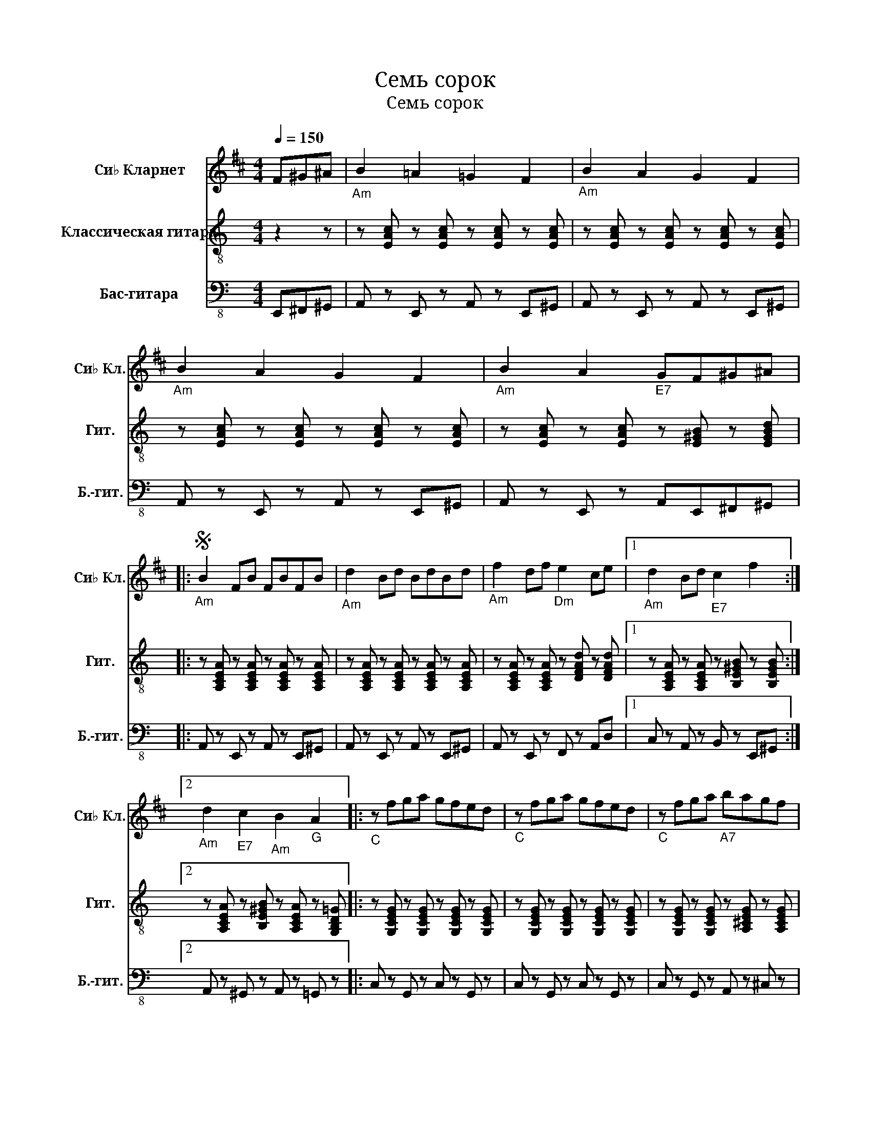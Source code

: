 X:1
T:Семь сорок
T:Семь сорок
%%score 1 2 3
L:1/8
Q:1/4=150
M:4/4
K:C
V:1 treble transpose=-2 nm="Си♭ Кларнет" snm="Си♭ Кл."
V:2 treble-8 nm="Классическая гитара" snm="Гит."
V:3 bass-8 nm="Бас-гитара" snm="Б.-гит."
V:1
[K:D] F^G^A |"_Am" B2 =A2 =G2 F2 |"_Am" B2 A2 G2 F2 |"_Am" B2 A2 G2 F2 |"_Am" B2 A2"_E7" GF^G^A |: %5
S"_Am" B2 FB FBFB |"_Am" d2 Bd BdBd |"_Am" f2 df"_Dm" e2 ce |1"_Am" d2 Bd"_E7" c2 f2 :|2 %9
"_Am" d2"_E7" c2"_Am" B2"_G" A2 |:"_C" z fga gfed |"_C" z fga gfed |"_C" z fga"_A7" bagf | %13
"_Dm" e2 gf e4 |"_G7" z efg agfe |"_C" d2 fe d3 f- |"_E" f^eed"_E7" dccB |1"_Am" B6"_G" A2 :|2 %18
"_Am" B6 z2 |:"_Am" F6 EF |"_Am" ED- D6 |"_Am" F F2 F GFED |"_E7" E4- EF,^A,C |"_E7" E6 DE | %24
"_E7" DC- C6 |"_E7" E E2 E FEDC |1"_Am" D4- DF,B,D :|2"_Am" B,4- B,B,CD |:"_Am" EDCB, EDCB, | %29
"_Am" ^E F4 B,CD |"_Am" EDCB, EDCD |"_Am" F,4- F,B,CD |"_Am" EDCB, EDCB, |"_Dm" E4"_D# dim" ^E4 | %34
"_E" F^EED"_E7" DCCB, |1"_Am" B,4- B,B,CD :|2"_Am" B,8 |:"_Am" BB^AB F3 B |"_Am" z B^AB F4 | %39
"_Am" Bcdc BAGF |"_Dm" GGFG E3 G |"_Dm" z GFG E3 G |"_Dm" z GFG E4 |"_E7" ^ABcB AGFE | %44
"_E7" F2 E2 D2 C2!D.S.!!dacoda! :|O B,8 |] %46
V:2
 z2 z | z [EAc] z [EAc] z [EAc] z [EAc] | z [EAc] z [EAc] z [EAc] z [EAc] | %3
 z [EAc] z [EAc] z [EAc] z [EAc] | z [EAc] z [EAc] z [E^GB] z [EGBd] |: %5
 z [A,CEA] z [A,CEA] z [A,CEA] z [A,CEA] | z [A,CEA] z [A,CEA] z [A,CEA] z [A,CEA] | %7
 z [A,CEA] z [A,CEA] z [DFAd] z [DFAd] |1 z [A,CEA] z [A,CEA] z [B,E^GB] z [B,EGB] :|2 %9
 z [A,CEA] z [B,E^GB] z [A,CEA] z [G,B,D=G] |: z [G,CEG] z [G,CEG] z [G,CEG] z [G,CEG] | %11
 z [G,CEG] z [G,CEG] z [G,CEG] z [G,CEG] | z [G,CEG] z [G,CEG] z [A,^CEG] z [A,CEG] | %13
 z [DFAd] z [DFAd] z [DFAd] z [DFAd] | z [G,B,DF] z [G,B,DF] z [G,B,DF] z [G,B,DF] | %15
 z [CEGc] z [CEGc] z [CEGc] z [CEGc] | z [B,E^GB] z [B,EGB] z [B,EGd] z [B,EGd] |1 %17
 z [A,CEA] z [A,CEA] z [A,CEA] z [G,B,DG] :|2 z [A,CEA] z [A,CEA] z [A,CEA] z [A,CEA] |: %19
 z [A,CEA] z [A,CEA] z [A,CEA] z [A,CEA] | z [A,CEA] z [A,CEA] z [A,CEA] z [A,CEA] | %21
 z [A,CEA] z [A,CEA] z [A,CEA] z [A,CEA] | z [B,E^GB] z [B,EGB] z [B,EGB] z [B,EGB] | %23
 z [B,E^GB] z [B,EGB] z [B,EGB] z [B,EGB] | z [B,E^GB] z [B,EGB] z [B,EGB] z [B,EGB] | %25
 z [B,E^GB] z [B,EGB] z [B,EGB] z [B,EGB] |1 z [A,CEA] z [A,CEA] z [A,CEA] z [A,CEA] :|2 %27
 z [A,CEA] z [A,CEA] z [A,CEA] z [A,CEA] |: [A,CEA] z z2 [A,CEA] z z2 | %29
 [A,CEA] z z [A,CEA] [A,CEA] z z2 | [A,CEA] z z2 [A,CEA] z z2 | [A,CEA] z z [A,CEA] [A,CEA] z z2 | %32
 [A,CEA] z z2 [A,CEA] z z2 | [A,DFd]2 z2 [^D^FA^d]2 z2 | [E^GBe] z z2 [EGBd] z z2 |1 %35
 [A,CEA] z z2 [A,CEA] z z2 :|2 [A,CEA] z z2 [A,CEA] z z2 |: %37
 z [A,CEA] z [A,CEA] z [A,CEA] z [A,CEA] | z [A,CEA] z [A,CEA] z [A,CEA] z [A,CEA] | %39
 z [A,CEA] z [A,CEA] z [A,CEA] z [A,CEA] | z [DFAd] z [DFAd] z [DFAd] z [DFAd] | %41
 z [DFAd] z [DFAd] z [DFAd] z [DFAd] | z [DFAd] z [DFAd] z [DFAd] z [DFAd] | %43
 z [E^GBd] z [EGBd] z [EGBd] z [EGBd] | [E^GBe] z [DGBe] z [CGBd] z [B,EGd] z :| [A,CEA]8 |] %46
V:3
 E,,^F,,^G,, | A,, z E,, z A,, z E,,^G,, | A,, z E,, z A,, z E,,^G,, | A,, z E,, z A,, z E,,^G,, | %4
 A,, z E,, z A,,E,,^F,,^G,, |: A,, z E,, z A,, z E,,^G,, | A,, z E,, z A,, z E,,^G,, | %7
 A,, z E,, z F,, z A,,D, |1 C, z A,, z B,, z E,,^G,, :|2 A,, z ^G,, z A,, z =G,, z |: %10
 C, z G,, z C, z G,, z | C, z G,, z C, z G,, z | C, z G,, z A,, z ^C, z | D, z A,, z D, z A,,^C, | %14
 D, z B,, z G,, z B,, z | C, z G,, z C, z E, z | E, z B,, z ^G,, z D, z |1 %17
 A,, z C, z G,, z B,, z :|2 A,, z C, z A,, z E,E,, |: A,, z C, z A,, z E,, z | %20
 A,, z C, z A,, z E,, z | A,, z C, z A,, z E,, z | ^G,, z B,, z D, z E,,G,, | %23
 B,, z D, z ^G,, z E,, z | B,, z D, z ^G,, z E,,G,, | B,, z E, z E,, z G,,B,, |1 %26
 A,, z E,, z A,, z E,,^G,, :|2 A,, z E,, z A,,E,,^F,,^G,, |: A,, z z E,, A,, z z E,, | %29
 A,, z z E,, A,, z z E,, | A,, z E,E,, A,, z z E,, | A,, z z E,, A,, z z E,, | %32
 A,, z E,E,, A,, z z E,, | F,,A,,D, z ^D,A,,^F,,^G,, | B,, z E, z B,, z ^G,, z |1 %35
 A,, z E,, z A,, z E,,^G,, :|2 A,, z C, z E, z E,, z |: A,, z E,, z A,, z E,,^G,, | %38
 A,, z C, z A,, z E,^G,, | A,, z E,, z A,, z C,^C, | D, z A,, z F, z A,,^C, | %41
 D, z A,, z D, z F,,A,, | D, z F, z D, z A,,^A,, | B,, z D, z B,, z ^G,, z | %44
 B,, z D, z B,, z E,,^G,, :| A,,8 |] %46

